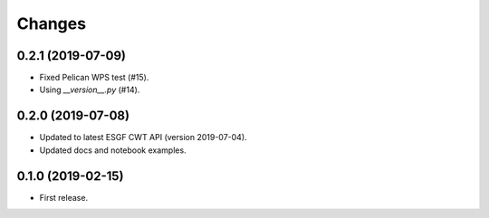 Changes
*******

0.2.1 (2019-07-09)
==================

* Fixed Pelican WPS test (#15).
* Using `__version__.py` (#14).

0.2.0 (2019-07-08)
==================

* Updated to latest ESGF CWT API (version 2019-07-04).
* Updated docs and notebook examples.

0.1.0 (2019-02-15)
==================

* First release.
